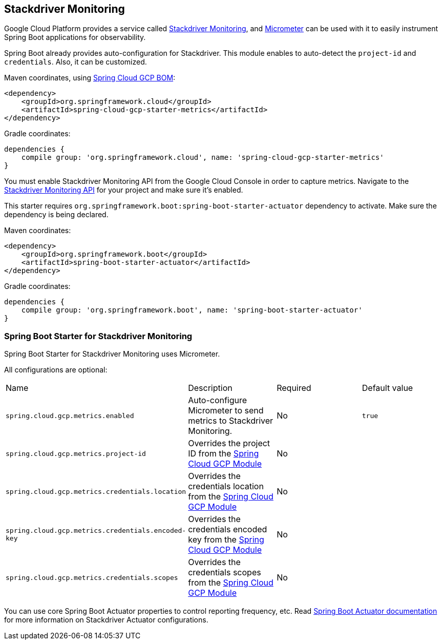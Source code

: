 == Stackdriver Monitoring

Google Cloud Platform provides a service called https://cloud.google.com/monitoring/[Stackdriver Monitoring], and https://micrometer.io/docs/registry/stackdriver[Micrometer] can be used with it to easily instrument Spring Boot applications for observability.

Spring Boot already provides auto-configuration for Stackdriver. This module enables to auto-detect the `project-id` and `credentials`. Also, it can be customized.

Maven coordinates, using <<getting-started.adoc#_bill_of_materials, Spring Cloud GCP BOM>>:

[source,xml]
----
<dependency>
    <groupId>org.springframework.cloud</groupId>
    <artifactId>spring-cloud-gcp-starter-metrics</artifactId>
</dependency>
----

Gradle coordinates:

[source,subs="normal"]
----
dependencies {
    compile group: 'org.springframework.cloud', name: 'spring-cloud-gcp-starter-metrics'
}
----

You must enable Stackdriver Monitoring API from the Google Cloud Console in order to capture metrics.
Navigate to the https://console.cloud.google.com/apis/api/monitoring.googleapis.com/overview[Stackdriver Monitoring API] for your project and make sure it’s enabled.

This starter requires `org.springframework.boot:spring-boot-starter-actuator` dependency to activate. Make sure the dependency is being declared.

Maven coordinates:

----
<dependency>
    <groupId>org.springframework.boot</groupId>
    <artifactId>spring-boot-starter-actuator</artifactId>
</dependency>
----

Gradle coordinates:

[source,subs="normal"]
----
dependencies {
    compile group: 'org.springframework.boot', name: 'spring-boot-starter-actuator'
}
----

=== Spring Boot Starter for Stackdriver Monitoring

Spring Boot Starter for Stackdriver Monitoring uses Micrometer.

All configurations are optional:

|===
| Name | Description | Required | Default value
| `spring.cloud.gcp.metrics.enabled` | Auto-configure Micrometer to send metrics to Stackdriver Monitoring. | No | `true`
| `spring.cloud.gcp.metrics.project-id` | Overrides the project ID from the <<spring-cloud-gcp-core,Spring Cloud GCP Module>> | No |
| `spring.cloud.gcp.metrics.credentials.location` | Overrides the credentials location from the <<spring-cloud-gcp-core,Spring Cloud GCP Module>> | No |
| `spring.cloud.gcp.metrics.credentials.encoded-key` | Overrides the credentials encoded key from the <<spring-cloud-gcp-core,Spring Cloud GCP Module>> | No |
| `spring.cloud.gcp.metrics.credentials.scopes` | Overrides the credentials scopes from the <<spring-cloud-gcp-core,Spring Cloud GCP Module>> | No |
|===

You can use core Spring Boot Actuator properties to control reporting frequency, etc.
Read https://docs.spring.io/spring-boot/docs/current/reference/htmlsingle/#production-ready-metrics-export-stackdriver[Spring Boot Actuator documentation] for more information on Stackdriver Actuator configurations.
